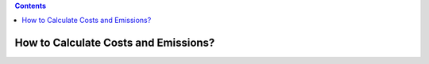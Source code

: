 .. contents::

.. _calculatehowto:

*************************************
How to Calculate Costs and Emissions?
*************************************